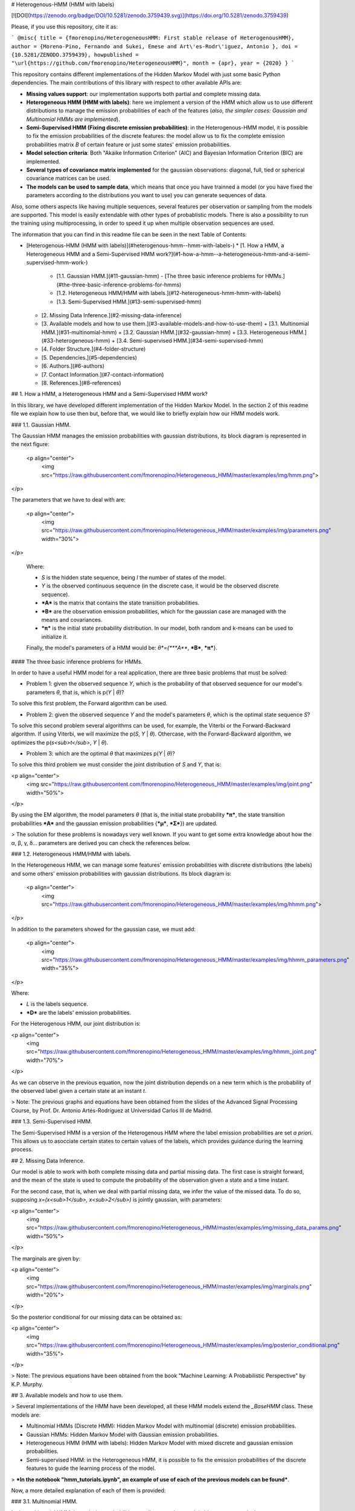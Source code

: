 # Heterogenous-HMM (HMM with labels)

[![DOI](https://zenodo.org/badge/DOI/10.5281/zenodo.3759439.svg)](https://doi.org/10.5281/zenodo.3759439)

Please, if you use this repository, cite it as:

```
@misc{ 
title = {fmorenopino/HeterogeneousHMM: First stable release of HeterogenousHMM},
author = {Moreno-Pino, Fernando and Sukei, Emese and Art\'es-Rodr\'iguez, Antonio }, 
doi = {10.5281/ZENODO.3759439}, 
howpublished = "\url{https://github.com/fmorenopino/HeterogeneousHMM}",
month = {apr}, 
year = {2020} 
}
```

This repository contains different implementations of the Hidden Markov Model with just some basic Python dependencies. The main contributions of this library with respect to other available APIs are:

- **Missing values support**: our implementation supports both partial and complete missing data.

- **Heterogeneous HMM (HMM with labels)**: here we implement a version of the HMM which allow us to use different distributions to manage the emission probabilities of each of the features (*also, the simpler cases: Gaussian and Multinomial HMMs are implemented*).

- **Semi-Supervised HMM (Fixing discrete emission probabilities)**: in the Heterogenous-HMM model, it is possible to fix the emission probabilities of the discrete features: the model allow us to fix the complete emission probabilities matrix *B* of certain feature or just some states' emission probabilities.

- **Model selection criteria**: Both "Akaike Information Criterion" (AIC) and Bayesian Information Criterion (BIC) are implemented.

- **Several types of covariance matrix implemented** for the gaussian observations: diagonal, full, tied or spherical covariance matrices can be used.

- **The models can be used to sample data**, which means that once you have trainned a model (or you have fixed the parameters according to the distributions you want to use) you can generate sequences of data.

Also, some others aspects like having multiple sequences, several features per observation or sampling from the models are supported. This model is easily extendable with other types of probablistic models. There is also a possibility to run the training using multiprocessing, in order to speed it up when multiple observation sequences are used. 

The information that you can find in this readme file can be seen in the next Table of Contents:

- [Heterogenous-HMM (HMM with labels)](#heterogenous-hmm--hmm-with-labels-)
  * [1. How a HMM, a Heterogeneous HMM and a Semi-Supervised HMM work?](#1-how-a-hmm--a-heterogeneous-hmm-and-a-semi-supervised-hmm-work-)
    + [1.1. Gaussian HMM.](#11-gaussian-hmm)
      - [The three basic inference problems for HMMs.](#the-three-basic-inference-problems-for-hmms)
    + [1.2. Heterogeneous HMM/HMM with labels.](#12-heterogeneous-hmm-hmm-with-labels)
    + [1.3. Semi-Supervised HMM.](#13-semi-supervised-hmm)
  * [2. Missing Data Inference.](#2-missing-data-inference)
  * [3. Available models and how to use them.](#3-available-models-and-how-to-use-them)
    + [3.1. Multinomial HMM.](#31-multinomial-hmm)
    + [3.2. Gaussian HMM.](#32-gaussian-hmm)
    + [3.3. Heterogeneous HMM.](#33-heterogeneous-hmm)
    + [3.4. Semi-supervised HMM.](#34-semi-supervised-hmm)
  * [4. Folder Structure.](#4-folder-structure)
  * [5. Dependencies.](#5-dependencies)
  * [6. Authors.](#6-authors)
  * [7. Contact Information.](#7-contact-information)
  * [8. References.](#8-references)

## 1. How a HMM, a Heterogeneous HMM and a Semi-Supervised HMM work?

In this library, we have developed different implementation of the Hidden Markov Model. In the section 2 of this readme file we explain how to use then but, before that, we would like to briefly explain how our HMM models work.

### 1.1. Gaussian HMM.

The Gaussian HMM manages the emission probabilities with gaussian distributions, its block diagram is represented in the next figure:


 <p align="center">
     <img src="https://raw.githubusercontent.com/fmorenopino/Heterogeneous_HMM/master/examples/img/hmm.png">
</p>

The parameters that we have to deal with are:

 <p align="center">
     <img src="https://raw.githubusercontent.com/fmorenopino/Heterogeneous_HMM/master/examples/img/parameters.png" width="30%">
</p>
 
 Where:
 
 - *S* is the hidden state sequence, being *I* the number of states of the model.
 - *Y* is the observed continuous sequence (in the discrete case, it would be the observed discrete sequence).
 - ***A*** is the matrix that contains the state transition probabilities.
 - ***B*** are the observation emission probabilities, which for the gaussian case are managed with the means and covariances.
 - ***π*** is the initial state probability distribution. In our model, both random and k-means can be used to initialize it.
 
 Finally, the model's parameters of a HMM would be: *θ*={***A***, ***B***, ***π***}.



#### The three basic inference problems for HMMs.

In order to have a useful HMM model for a real application, there are three basic problems that must be solved:

- Problem 1: given the observed sequence *Y*, which is the probability of that observed sequence for our model's parameters *θ*, that is, which is p(*Y* | *θ*)?

To solve this first problem, the Forward algorithm can be used.

- Problem 2: given the observed sequence *Y* and the model's parameters *θ*, which is the optimal state sequence *S*?

To solve this second problem several algorithms can be used, for example, the Viterbi or the Forward-Backward algorithm. If using Viterbi, we will maximize the p(*S*, *Y* | *θ*). Othercase, with the Forward-Backward algorithm, we optimizes the p(*s<sub>t</sub>*, *Y* | *θ*).
 
- Problem 3: which are the optimal *θ* that maximizes p(*Y* | *θ*)?

To solve this third problem we must consider the joint distribution of *S* and *Y*, that is:

<p align="center">
     <img src="https://raw.githubusercontent.com/fmorenopino/Heterogeneous_HMM/master/examples/img/joint.png" width="50%">
</p>

By using the EM algorithm, the model parameters *θ* (that is, the initial state probability ***π***, the state transition probabilities ***A*** and the gaussian emission probabilities {***μ***, ***Σ***}) are updated.

> The solution for these problems is nowadays very well known. If you want to get some extra knowledge about how the α, β, γ, δ... parameters are derived you can check the references below.


### 1.2. Heterogeneous HMM/HMM with labels.


In the Heterogeneous HMM, we can manage some features' emission probabilities with discrete distributions (the labels) and some others' emission probabilities with gaussian distributions. Its block diagram is:

 <p align="center">
     <img src="https://raw.githubusercontent.com/fmorenopino/Heterogeneous_HMM/master/examples/img/hhmm.png">
</p>

In addition to the parameters showed for the gaussian case, we must add:

 <p align="center">
     <img src="https://raw.githubusercontent.com/fmorenopino/Heterogeneous_HMM/master/examples/img/hhmm_parameters.png" width="35%">
</p>

Where:

- *L* is the labels sequence.
- ***D*** are the labels' emission probabilities.

For the Heterogenous HMM, our joint distribution is:

<p align="center">
     <img src="https://raw.githubusercontent.com/fmorenopino/Heterogeneous_HMM/master/examples/img/hhmm_joint.png" width="70%">
</p>

As we can observe in the previous equation, now the joint distribution depends on a new term which is the probability of the observed label given a certain state at an instant *t*.

> Note: The previous graphs and equations have been obtained from the slides of the Advanced Signal Processing Course, by Prof. Dr. Antonio Artés-Rodríguez at Universidad Carlos III de Madrid.

### 1.3. Semi-Supervised HMM.

The Semi-Supervised HMM is a version of the Heterogenous HMM where the label emission probabilities are set *a priori*. This allows us to asocciate certain states to certain values of the labels, which provides guidance during the learning process.


## 2. Missing Data Inference.

Our model is able to work with both complete missing data and partial missing data. The first case is  straight forward, and the mean of the state is used to compute the probability of the observation given a state and a time instant.

For the second case, that is, when we deal with partial missing data, we infer the value of the missed data. To do so, supposing *x=(x<sub>1</sub>, x<sub>2</sub>)* is jointly gaussian, with parameters:

<p align="center">
     <img src="https://raw.githubusercontent.com/fmorenopino/Heterogeneous_HMM/master/examples/img/missing_data_params.png" width="50%">
</p>

The marginals are given by:

<p align="center">
     <img src="https://raw.githubusercontent.com/fmorenopino/Heterogeneous_HMM/master/examples/img/marginals.png" width="20%">
</p>

So the posterior conditional for our missing data can be obtained as:

<p align="center">
     <img src="https://raw.githubusercontent.com/fmorenopino/Heterogeneous_HMM/master/examples/img/posterior_conditional.png" width="35%">
</p>

> Note: The previous equations have been obtained from the book "Machine Learning: A Probabilistic Perspective" by K.P. Murphy.



## 3. Available models and how to use them.

> Several implementations of the HMM have been developed, all these HMM models extend the *_BaseHMM* class. These models are:

- Multinomial HMMs (Discrete HMM): Hidden Markov Model with multinomial (discrete) emission probabilities.
- Gaussian HMMs: Hidden Markov Model with Gaussian emission probabilities.
- Heterogeneous HMM (HMM with labels): Hidden Markov Model with mixed discrete and gaussian emission probabilities.
- Semi-supervised HMM: in the Heterogeneous HMM, it is possible to fix the emission probabilities of the discrete features to guide the learning process of the model. 

> ***In the notebook "hmm_tutorials.ipynb", an example of use of each of the previous models can be found***.

Now, a more detailed explanation of each of them is provided:


### 3.1. Multinomial HMM.

In the multinomial HMM the emission probabilities are discrete, whetever it is binary or categorical.

**Parameters:**

- *n_states* (int) - the number of hidden states
- *n_emissions* (int) - the number of distinct observations
- *n_features* (list) - a list containing the number of different symbols for each emission
- *params* (string, optional) - controls which parameters are updated in the
training process; defaults to all parameters
- *init_params* (string, optional) - controls which parameters are initialised
prior to training; defaults to all parameters
- *init_type* (string, optional) - name of the initialisation
method to use for initialising the model parameters before training
- *pi_prior* (array, optional) - array of shape (n_states, ) setting the
parameters of the Dirichlet prior distribution for 'pi'
- *A_prior* (array, optional) - array of shape (n_states, n_states),
giving the parameters of the Dirichlet prior distribution for each
row of the transition probabilities 'A'
- *learn_rate* (float, optional) - a value from the (0,1) interval, controlling how much
the past values of the model parameters count when computing the new
model parameters during training; defaults to 0
- *missing* (int or NaN, optional) - a value indicating what character indicates a missed
observation in the observation sequences; defaults to NaN
- *verbose* (bool, optional) - flag to be set to True if per-iteration
convergence reports should be printed during training

### 3.2. Gaussian HMM.

In the Gaussian HMM, the emission probabilities are managed with gaussian probabilities distributions.

**Parameters:**

- *n_states* (int) - the number of hidden states
- *n_emissions* (int) - the number of distinct Gaussian observations
- *params* (string, optional) - controls which parameters are updated in the training process; defaults to all parameters
- *init_params* (string, optional) - controls which parameters are initialised prior to training; defaults to all parameters
- *init_type* (string, optional) - name of the initialisation method to use for initialising the model parameters before training; can be "random" or "kmeans"
- *covariance_type* (string, optional) - string describing the type of covariance parameters to use.  Must be one of: "diagonal", "full", "spherical" or "tied"; defaults to "diagonal"
- *pi_prior* (array, optional) - array of shape (n_states, ) setting the parameters of the Dirichlet prior distribution for 'pi'
- *A_prior* (array, optional) - array of shape (n_states, n_states), giving the parameters of the Dirichlet prior distribution for each row of the transition probabilities 'A'
- *means_prior, means_weight* (array, optional) - arrays of shape (n_states, 1) providing the mean and precision of the Normal prior distribution for the means
- *covars_prior, covars_weight* (array, optional) - shape (n_states, 1), provides the parameters of the prior distribution for the covariance matrix
- *min_covar* (float, optional)- floor on the diagonal of the covariance matrix to prevent overfitting. Defaults to 1e-3.
- *learn_rate* (float, optional) - a value from the $[0,1)$ interval, controlling how much the past values of the model parameters count when computing the new model parameters during training; defaults to 0
- *verbose* (bool, optional) - flag to be set to True if per-iteration convergence reports should be printed during training

### 3.3. Heterogeneous HMM.

In the Heterogeneous HMM, we can manage some of the features' emission probabilities with gaussian distributions and others with discrete distributions.

**Parameters:** 

The HeterogeneousHMM class uses the following arguments for initialisation:
- *n_states* (int) - the number of hidden states.
- *n_g_emissions* (int) - the number of distinct Gaussian observations.
- *n_d_emissions* (int) - the number of distinct discrete observations.
- *n_d_features* (list - list of the number of possible observable symbols for each discrete emission.
- *params* (string, optional) - controls which parameters are updated in the training process; defaults to all parameters.
- *init_params* (string, optional) - controls which parameters are initialised prior to training; defaults to all parameters.
- *init_type* (string, optional) - name of the initialisation method to use for initialising the model parameters before training; can be "random" or "kmeans".
- *nr_no_train_de* (int) - this number indicates the number of discrete emissions whose Matrix Emission Probabilities are fixed and are not trained; it is important to to order the observed variables such that the ones whose emissions aren't trained are the last ones. 
- *state_no_train_de* (int) - a state index for nr_no_train_de which shouldn't be updated; defaults to None, which means that the entire emission probability matrix for that discrete emission will be kept unchanged during training, otherwise the last state_no_train_de states won't be updated
- *covariance_type* (string, optional) - string describing the type of covariance parameters to use.  Must be one of: "diagonal", "full", "spherical" or "tied"; defaults to "diagonal".
- *pi_prior* (array, optional) - array of shape (n_states, ) setting the parameters of the Dirichlet prior distribution for 'pi'.
- *A_prior* (array, optional) - array of shape (n_states, n_states), giving the parameters of the Dirichlet prior distribution for each row of the transition probabilities 'A'.
- *means_prior, means_weight* (array, optional) - arrays of shape (n_states, 1) providing the mean and precision of the Normal prior distribution for the means.
- *covars_prior, covars_weight* (array, optional) - shape (n_states, 1), provides the parameters of the prior distribution for the covariance matrix.
- *min_covar* (float, optional)- floor on the diagonal of the covariance matrix to prevent overfitting. Defaults to 1e-3.
- *learn_rate* (float, optional) - a value from the $[0,1)$ interval, controlling how much the past values of the model parameters count when computing the new model parameters during training; defaults to 0.
- *verbose* (bool, optional) - flag to be set to True if per-iteration convergence reports should be printed during training.

### 3.4. Semi-supervised HMM.


Using the HeterogenousHMM it is possible to fix the emission probabilities of the discrete features. To do so, two parameters of the initialization must be taken into account:  

- *'nr_no_train_de'*: indicates the number of discrete features we don´t want to be trainned by the model but the keep fixed to an original value set by the user. 

Two examples to illustrate how to use this variable:

--  If *nr_no_train_de=1* and *n_d_emissions=1*, the model would just have one discrete feature whose emission probabilities would be fixed (not trainned by the EM algorithm).

-- If *nr_no_train_de=1* but *n_d_emissions=3*, the model would train the emission probabilities matrices for the two first discrete features but would keep the value of the last emission probabilities matrix to the values set by the user.

- *'variablestate_no_train_de'*, that can be used to fix **just some of the states** (the last *'variablestate_no_train_de'* are the ones fixed) of the *'nr_no_train_de'* features while training the emission probabilities of the others. By default it is set to None, which means that the entire emission probability matrix for that discrete emission will be kept unchanged during training.

-- For example, if *nr_no_train_de=1*,  *n_d_emissions=2*, *n_states=5* and *variablestate_no_train_de = 2*, the model would train the complete emission probabilities matrix for the first discrete feature. For the second discrete feature, the emission probabilities for the 3 first states would be trainned with the EM algorithm but the emission probabilities for the last 2 states (of the 5 that the model has) would be fixed to the values fixed by the user. 

*This is extremely helpful if we have to have a Semi-Supervised HMM because we can associate certain states to certain labels/discrete values.*

**An example to clarify how to use these variables this can be found on the "hmm_tutorials.ipynb" notebook**.


## 4. Dependencies. 

The required dependencies to use are:

- python >= 3.7
- numpy >= 1.20
- scipy >= 1.7
- scikit-learn >= 0.24
- prettytable==0.7.2
- seaborn >= 0.11

To run the tests pytest >= 6.1 is also needed.

## 5. Authors.

The current project has been developed by:

- [Fernando Moreno-Pino](http://www.tsc.uc3m.es/~fmoreno/). Contact: fmoreno@tsc.uc3m.es
- [Emese Sukei](http://www.tsc.uc3m.es/~esukei/). Contact: esukei@tsc.uc3m.es
- [Antonio Artés-Rodríguez](http://www.tsc.uc3m.es/~antonio/antonio_artes/Home.html). 


## 6. References.

- Advanced Signal Processing Course, by Prof. Dr. Antonio Artés-Rodríguez at Universidad Carlos III de Madrid.
- L. R. Rabiner, "A tutorial on hidden Markov models and selected applications in speech recognition," in Proceedings of the IEEE, vol. 77, no. 2, pp. 257-286, Feb. 1989.
- K.P. Murphy, "Machine Learning: A Probabilistic Perspective", The MIT Press ©2012, ISBN:0262018020 9780262018029
- O.Capp, E.Moulines, T.Ryden, "Inference in Hidden Markov Models", Springer Publishing Company, Incorporated, 2010, ISBN:1441923195
- M.V. Anikeev, O.B. Makarevich, "Parallel Implementation of Baum-Welch Algorithm", Workshop on Computer Science and Information Technology CSIT'2006, Karlsruhe, Germany, 2006

This model was based on previous implementations:

- https://github.com/guyz/HMM
- https://github.com/hmmlearn
